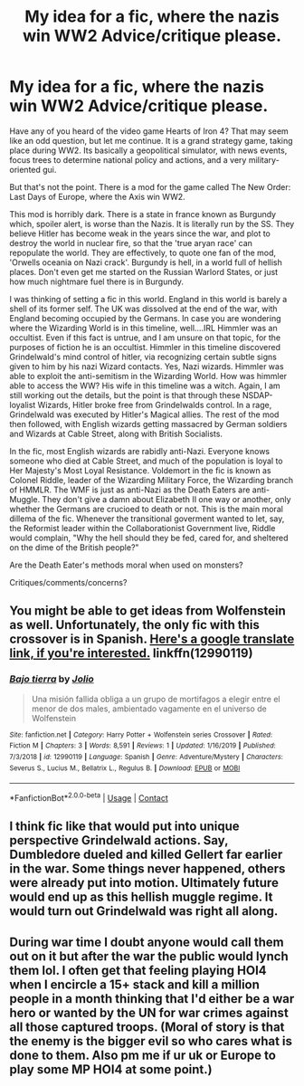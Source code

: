 #+TITLE: My idea for a fic, where the nazis win WW2 Advice/critique please.

* My idea for a fic, where the nazis win WW2 Advice/critique please.
:PROPERTIES:
:Author: LordMacragge
:Score: 2
:DateUnix: 1598285604.0
:DateShort: 2020-Aug-24
:FlairText: Discussion
:END:
Have any of you heard of the video game Hearts of Iron 4? That may seem like an odd question, but let me continue. It is a grand strategy game, taking place during WW2. Its basically a geopolitical simulator, with news events, focus trees to determine national policy and actions, and a very military-oriented gui.

But that's not the point. There is a mod for the game called The New Order: Last Days of Europe, where the Axis win WW2.

This mod is horribly dark. There is a state in france known as Burgundy which, spoiler alert, is worse than the Nazis. It is literally run by the SS. They believe Hitler has become weak in the years since the war, and plot to destroy the world in nuclear fire, so that the 'true aryan race' can repopulate the world. They are effectively, to quote one fan of the mod, 'Orwells oceania on Nazi crack'. Burgundy is hell, in a world full of hellish places. Don't even get me started on the Russian Warlord States, or just how much nightmare fuel there is in Burgundy.

I was thinking of setting a fic in this world. England in this world is barely a shell of its former self. The UK was dissolved at the end of the war, with England becoming occupied by the Germans. In case you are wondering where the Wizarding World is in this timeline, well....IRL Himmler was an occultist. Even if this fact is untrue, and I am unsure on that topic, for the purposes of fiction he is an occultist. Himmler in this timeline discovered Grindelwald's mind control of hitler, via recognizing certain subtle signs given to him by his nazi Wizard contacts. Yes, Nazi wizards. Himmler was able to exploit the anti-semitism in the Wizarding World. How was himmler able to access the WW? His wife in this timeline was a witch. Again, I am still working out the details, but the point is that through these NSDAP-loyalist Wizards, Hitler broke free from Grindelwalds control. In a rage, Grindelwald was executed by Hitler's Magical allies. The rest of the mod then followed, with English wizards getting massacred by German soldiers and Wizards at Cable Street, along with British Socialists.

In the fic, most English wizards are rabidly anti-Nazi. Everyone knows someone who died at Cable Street, and much of the population is loyal to Her Majesty's Most Loyal Resistance. Voldemort in the fic is known as Colonel Riddle, leader of the Wizarding Military Force, the Wizarding branch of HMMLR. The WMF is just as anti-Nazi as the Death Eaters are anti-Muggle. They don't give a damn about Elizabeth II one way or another, only whether the Germans are crucioed to death or not. This is the main moral dillema of the fic. Whenever the transitional goverment wanted to let, say, the Reformist leader within the Collaborationist Government live, Riddle would complain, "Why the hell should they be fed, cared for, and sheltered on the dime of the British people?"

Are the Death Eater's methods moral when used on monsters?

Critiques/comments/concerns?


** You might be able to get ideas from Wolfenstein as well. Unfortunately, the only fic with this crossover is in Spanish. [[https://translate.google.com/translate?sl=auto&tl=en&u=https%3A%2F%2Fwww.fanfiction.net%2Fs%2F12990119%2F1%2FBajo-tierra][Here's a google translate link, if you're interested.]] linkffn(12990119)
:PROPERTIES:
:Author: hrmdurr
:Score: 1
:DateUnix: 1598294193.0
:DateShort: 2020-Aug-24
:END:

*** [[https://www.fanfiction.net/s/12990119/1/][*/Bajo tierra/*]] by [[https://www.fanfiction.net/u/5875115/Jolio][/Jolio/]]

#+begin_quote
  Una misión fallida obliga a un grupo de mortifagos a elegir entre el menor de dos males, ambientado vagamente en el universo de Wolfenstein
#+end_quote

^{/Site/:} ^{fanfiction.net} ^{*|*} ^{/Category/:} ^{Harry} ^{Potter} ^{+} ^{Wolfenstein} ^{series} ^{Crossover} ^{*|*} ^{/Rated/:} ^{Fiction} ^{M} ^{*|*} ^{/Chapters/:} ^{3} ^{*|*} ^{/Words/:} ^{8,591} ^{*|*} ^{/Reviews/:} ^{1} ^{*|*} ^{/Updated/:} ^{1/16/2019} ^{*|*} ^{/Published/:} ^{7/3/2018} ^{*|*} ^{/id/:} ^{12990119} ^{*|*} ^{/Language/:} ^{Spanish} ^{*|*} ^{/Genre/:} ^{Adventure/Mystery} ^{*|*} ^{/Characters/:} ^{Severus} ^{S.,} ^{Lucius} ^{M.,} ^{Bellatrix} ^{L.,} ^{Regulus} ^{B.} ^{*|*} ^{/Download/:} ^{[[http://www.ff2ebook.com/old/ffn-bot/index.php?id=12990119&source=ff&filetype=epub][EPUB]]} ^{or} ^{[[http://www.ff2ebook.com/old/ffn-bot/index.php?id=12990119&source=ff&filetype=mobi][MOBI]]}

--------------

*FanfictionBot*^{2.0.0-beta} | [[https://github.com/FanfictionBot/reddit-ffn-bot/wiki/Usage][Usage]] | [[https://www.reddit.com/message/compose?to=tusing][Contact]]
:PROPERTIES:
:Author: FanfictionBot
:Score: 1
:DateUnix: 1598294213.0
:DateShort: 2020-Aug-24
:END:


** I think fic like that would put into unique perspective Grindelwald actions. Say, Dumbledore dueled and killed Gellert far earlier in the war. Some things never happened, others were already put into motion. Ultimately future would end up as this hellish muggle regime. It would turn out Grindelwald was right all along.
:PROPERTIES:
:Author: MoDthestralHostler
:Score: 1
:DateUnix: 1598360397.0
:DateShort: 2020-Aug-25
:END:


** During war time I doubt anyone would call them out on it but after the war the public would lynch them lol. I often get that feeling playing HOI4 when I encircle a 15+ stack and kill a million people in a month thinking that I'd either be a war hero or wanted by the UN for war crimes against all those captured troops. (Moral of story is that the enemy is the bigger evil so who cares what is done to them. Also pm me if ur uk or Europe to play some MP HOI4 at some point.)
:PROPERTIES:
:Author: NerdyMcNerdPants97
:Score: 1
:DateUnix: 1598488294.0
:DateShort: 2020-Aug-27
:END:
